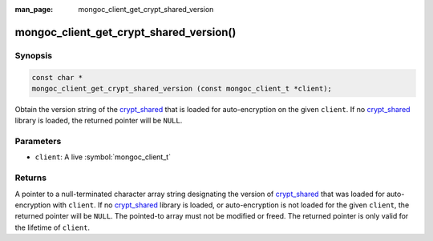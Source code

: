 :man_page: mongoc_client_get_crypt_shared_version

mongoc_client_get_crypt_shared_version()
========================================

Synopsis
--------

.. code-block:: c

  const char *
  mongoc_client_get_crypt_shared_version (const mongoc_client_t *client);

Obtain the version string of the crypt_shared_ that is loaded for
auto-encryption on the given ``client``. If no crypt_shared_ library is loaded,
the returned pointer will be ``NULL``.

Parameters
----------

* ``client``: A live :symbol:`mongoc_client_t`

Returns
-------

A pointer to a null-terminated character array string designating the version of
crypt_shared_ that was loaded for auto-encryption with ``client``. If no
crypt_shared_ library is loaded, or auto-encryption is not loaded for the given
``client``, the returned pointer will be ``NULL``. The pointed-to array must not
be modified or freed. The returned pointer is only valid for the lifetime of
``client``.

.. _crypt_shared: https://www.mongodb.com/docs/manual/core/queryable-encryption/reference/shared-library/

.. seealso::

  - :symbol:`mongoc_client_encryption_get_crypt_shared_version`
